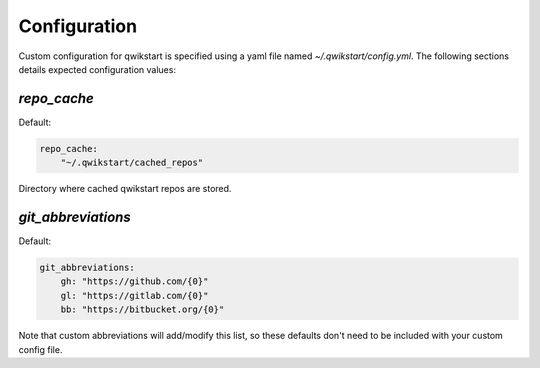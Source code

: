 =============
Configuration
=============

Custom configuration for qwikstart is specified using a yaml file named
`~/.qwikstart/config.yml`. The following sections details expected configuration values:

`repo_cache`
============

Default:

.. code-block:: yaml

    repo_cache:
        "~/.qwikstart/cached_repos"

Directory where cached qwikstart repos are stored.

`git_abbreviations`
===================

Default:

.. code-block:: yaml

    git_abbreviations:
        gh: "https://github.com/{0}"
        gl: "https://gitlab.com/{0}"
        bb: "https://bitbucket.org/{0}"

Note that custom abbreviations will add/modify this list, so these defaults don't need
to be included with your custom config file.
